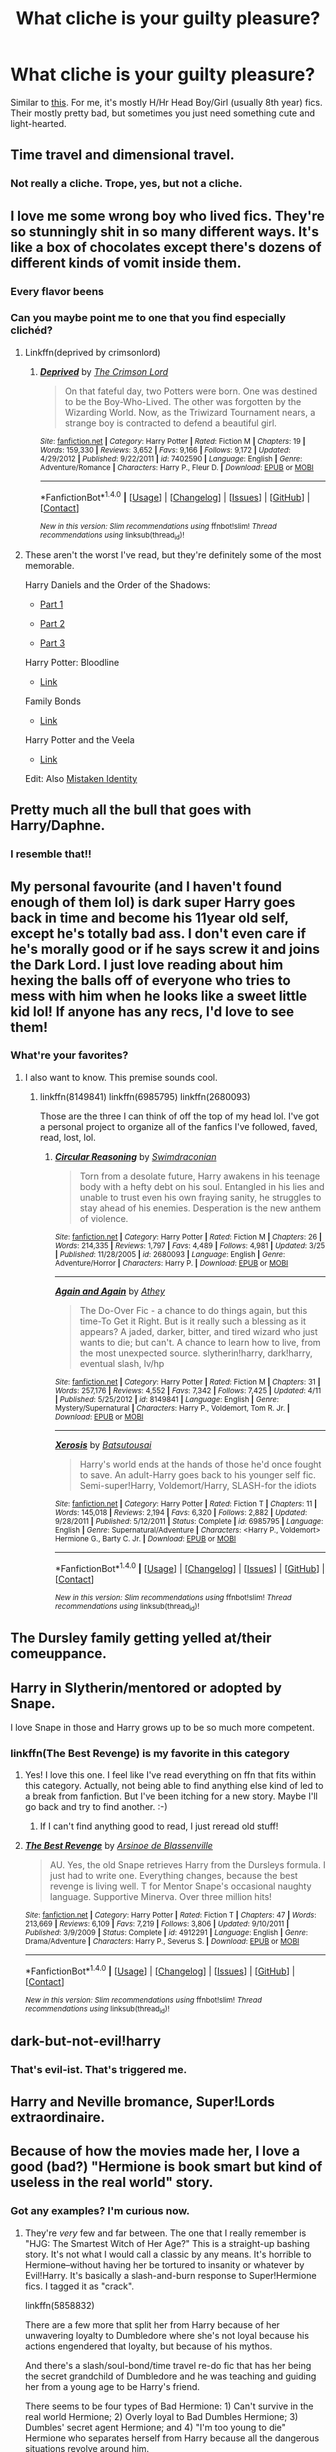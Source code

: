 #+TITLE: What cliche is your guilty pleasure?

* What cliche is your guilty pleasure?
:PROPERTIES:
:Score: 16
:DateUnix: 1469657655.0
:DateShort: 2016-Jul-28
:FlairText: Discussion
:END:
Similar to [[https://m.reddit.com/r/HPfanfiction/comments/4tgaj2/what_awful_cliche_is_overused_in_fics_about_your/][this]]. For me, it's mostly H/Hr Head Boy/Girl (usually 8th year) fics. Their mostly pretty bad, but sometimes you just need something cute and light-hearted.


** Time travel and dimensional travel.
:PROPERTIES:
:Author: howtopleaseme
:Score: 32
:DateUnix: 1469661869.0
:DateShort: 2016-Jul-28
:END:

*** Not really a cliche. Trope, yes, but not a cliche.
:PROPERTIES:
:Score: 3
:DateUnix: 1469712209.0
:DateShort: 2016-Jul-28
:END:


** I love me some wrong boy who lived fics. They're so stunningly shit in so many different ways. It's like a box of chocolates except there's dozens of different kinds of vomit inside them.
:PROPERTIES:
:Score: 25
:DateUnix: 1469666204.0
:DateShort: 2016-Jul-28
:END:

*** Every flavor beens
:PROPERTIES:
:Author: Faeriniel
:Score: 7
:DateUnix: 1469668476.0
:DateShort: 2016-Jul-28
:END:


*** Can you maybe point me to one that you find especially clichéd?
:PROPERTIES:
:Author: rulezberg
:Score: 1
:DateUnix: 1469730107.0
:DateShort: 2016-Jul-28
:END:

**** Linkffn(deprived by crimsonlord)
:PROPERTIES:
:Author: Manicial
:Score: 2
:DateUnix: 1469748266.0
:DateShort: 2016-Jul-29
:END:

***** [[http://www.fanfiction.net/s/7402590/1/][*/Deprived/*]] by [[https://www.fanfiction.net/u/3269586/The-Crimson-Lord][/The Crimson Lord/]]

#+begin_quote
  On that fateful day, two Potters were born. One was destined to be the Boy-Who-Lived. The other was forgotten by the Wizarding World. Now, as the Triwizard Tournament nears, a strange boy is contracted to defend a beautiful girl.
#+end_quote

^{/Site/: [[http://www.fanfiction.net/][fanfiction.net]] *|* /Category/: Harry Potter *|* /Rated/: Fiction M *|* /Chapters/: 19 *|* /Words/: 159,330 *|* /Reviews/: 3,652 *|* /Favs/: 9,166 *|* /Follows/: 9,172 *|* /Updated/: 4/29/2012 *|* /Published/: 9/22/2011 *|* /id/: 7402590 *|* /Language/: English *|* /Genre/: Adventure/Romance *|* /Characters/: Harry P., Fleur D. *|* /Download/: [[http://www.ff2ebook.com/old/ffn-bot/index.php?id=7402590&source=ff&filetype=epub][EPUB]] or [[http://www.ff2ebook.com/old/ffn-bot/index.php?id=7402590&source=ff&filetype=mobi][MOBI]]}

--------------

*FanfictionBot*^{1.4.0} *|* [[[https://github.com/tusing/reddit-ffn-bot/wiki/Usage][Usage]]] | [[[https://github.com/tusing/reddit-ffn-bot/wiki/Changelog][Changelog]]] | [[[https://github.com/tusing/reddit-ffn-bot/issues/][Issues]]] | [[[https://github.com/tusing/reddit-ffn-bot/][GitHub]]] | [[[https://www.reddit.com/message/compose?to=tusing][Contact]]]

^{/New in this version: Slim recommendations using/ ffnbot!slim! /Thread recommendations using/ linksub(thread_id)!}
:PROPERTIES:
:Author: FanfictionBot
:Score: 1
:DateUnix: 1469748342.0
:DateShort: 2016-Jul-29
:END:


**** These aren't the worst I've read, but they're definitely some of the most memorable.

Harry Daniels and the Order of the Shadows:

- [[https://www.fanfiction.net/s/7931017/1/Harry-Daniels-and-the-Order-of-Shadows][Part 1]]

- [[https://www.fanfiction.net/s/7931776/1/Harry-Daniels-and-the-Order-of-Shadows-Bk-2][Part 2]]

- [[https://www.fanfiction.net/s/8117138/1/Harry-Daniels-and-the-Order-of-Shadows-Bk-3][Part 3]]

Harry Potter: Bloodline

- [[https://www.fanfiction.net/s/7769621/1/Harry-Potter-Bloodline][Link]]

Family Bonds

- [[https://www.fanfiction.net/s/7724057/1/Family-Bonds][Link]]

Harry Potter and the Veela

- [[https://www.fanfiction.net/s/6864381/1/Harry-Potter-and-The-Veela][Link]]

Edit: Also [[https://www.fanfiction.net/s/2861750/1/Mistaken-Identity][Mistaken Identity]]
:PROPERTIES:
:Score: 1
:DateUnix: 1469773030.0
:DateShort: 2016-Jul-29
:END:


** Pretty much all the bull that goes with Harry/Daphne.
:PROPERTIES:
:Author: yarglethatblargle
:Score: 15
:DateUnix: 1469658798.0
:DateShort: 2016-Jul-28
:END:

*** I resemble that!!
:PROPERTIES:
:Author: Zerokun11
:Score: 3
:DateUnix: 1469684054.0
:DateShort: 2016-Jul-28
:END:


** My personal favourite (and I haven't found enough of them lol) is dark super Harry goes back in time and become his 11year old self, except he's totally bad ass. I don't even care if he's morally good or if he says screw it and joins the Dark Lord. I just love reading about him hexing the balls off of everyone who tries to mess with him when he looks like a sweet little kid lol! If anyone has any recs, I'd love to see them!
:PROPERTIES:
:Author: jfinner1
:Score: 12
:DateUnix: 1469669592.0
:DateShort: 2016-Jul-28
:END:

*** What're your favorites?
:PROPERTIES:
:Author: howtopleaseme
:Score: 4
:DateUnix: 1469728655.0
:DateShort: 2016-Jul-28
:END:

**** I also want to know. This premise sounds cool.
:PROPERTIES:
:Author: rulezberg
:Score: 2
:DateUnix: 1469730376.0
:DateShort: 2016-Jul-28
:END:

***** linkffn(8149841) linkffn(6985795) linkffn(2680093)

Those are the three I can think of off the top of my head lol. I've got a personal project to organize all of the fanfics I've followed, faved, read, lost, lol.
:PROPERTIES:
:Author: jfinner1
:Score: 1
:DateUnix: 1469856951.0
:DateShort: 2016-Jul-30
:END:

****** [[http://www.fanfiction.net/s/2680093/1/][*/Circular Reasoning/*]] by [[https://www.fanfiction.net/u/513750/Swimdraconian][/Swimdraconian/]]

#+begin_quote
  Torn from a desolate future, Harry awakens in his teenage body with a hefty debt on his soul. Entangled in his lies and unable to trust even his own fraying sanity, he struggles to stay ahead of his enemies. Desperation is the new anthem of violence.
#+end_quote

^{/Site/: [[http://www.fanfiction.net/][fanfiction.net]] *|* /Category/: Harry Potter *|* /Rated/: Fiction M *|* /Chapters/: 26 *|* /Words/: 214,335 *|* /Reviews/: 1,797 *|* /Favs/: 4,489 *|* /Follows/: 4,981 *|* /Updated/: 3/25 *|* /Published/: 11/28/2005 *|* /id/: 2680093 *|* /Language/: English *|* /Genre/: Adventure/Horror *|* /Characters/: Harry P. *|* /Download/: [[http://www.ff2ebook.com/old/ffn-bot/index.php?id=2680093&source=ff&filetype=epub][EPUB]] or [[http://www.ff2ebook.com/old/ffn-bot/index.php?id=2680093&source=ff&filetype=mobi][MOBI]]}

--------------

[[http://www.fanfiction.net/s/8149841/1/][*/Again and Again/*]] by [[https://www.fanfiction.net/u/2328854/Athey][/Athey/]]

#+begin_quote
  The Do-Over Fic - a chance to do things again, but this time-To Get it Right. But is it really such a blessing as it appears? A jaded, darker, bitter, and tired wizard who just wants to die; but can't. A chance to learn how to live, from the most unexpected source. slytherin!harry, dark!harry, eventual slash, lv/hp
#+end_quote

^{/Site/: [[http://www.fanfiction.net/][fanfiction.net]] *|* /Category/: Harry Potter *|* /Rated/: Fiction M *|* /Chapters/: 31 *|* /Words/: 257,176 *|* /Reviews/: 4,552 *|* /Favs/: 7,342 *|* /Follows/: 7,425 *|* /Updated/: 4/11 *|* /Published/: 5/25/2012 *|* /id/: 8149841 *|* /Language/: English *|* /Genre/: Mystery/Supernatural *|* /Characters/: Harry P., Voldemort, Tom R. Jr. *|* /Download/: [[http://www.ff2ebook.com/old/ffn-bot/index.php?id=8149841&source=ff&filetype=epub][EPUB]] or [[http://www.ff2ebook.com/old/ffn-bot/index.php?id=8149841&source=ff&filetype=mobi][MOBI]]}

--------------

[[http://www.fanfiction.net/s/6985795/1/][*/Xerosis/*]] by [[https://www.fanfiction.net/u/577769/Batsutousai][/Batsutousai/]]

#+begin_quote
  Harry's world ends at the hands of those he'd once fought to save. An adult-Harry goes back to his younger self fic. Semi-super!Harry, Voldemort/Harry, SLASH-for the idiots
#+end_quote

^{/Site/: [[http://www.fanfiction.net/][fanfiction.net]] *|* /Category/: Harry Potter *|* /Rated/: Fiction T *|* /Chapters/: 11 *|* /Words/: 145,018 *|* /Reviews/: 2,194 *|* /Favs/: 6,320 *|* /Follows/: 2,882 *|* /Updated/: 9/28/2011 *|* /Published/: 5/12/2011 *|* /Status/: Complete *|* /id/: 6985795 *|* /Language/: English *|* /Genre/: Supernatural/Adventure *|* /Characters/: <Harry P., Voldemort> Hermione G., Barty C. Jr. *|* /Download/: [[http://www.ff2ebook.com/old/ffn-bot/index.php?id=6985795&source=ff&filetype=epub][EPUB]] or [[http://www.ff2ebook.com/old/ffn-bot/index.php?id=6985795&source=ff&filetype=mobi][MOBI]]}

--------------

*FanfictionBot*^{1.4.0} *|* [[[https://github.com/tusing/reddit-ffn-bot/wiki/Usage][Usage]]] | [[[https://github.com/tusing/reddit-ffn-bot/wiki/Changelog][Changelog]]] | [[[https://github.com/tusing/reddit-ffn-bot/issues/][Issues]]] | [[[https://github.com/tusing/reddit-ffn-bot/][GitHub]]] | [[[https://www.reddit.com/message/compose?to=tusing][Contact]]]

^{/New in this version: Slim recommendations using/ ffnbot!slim! /Thread recommendations using/ linksub(thread_id)!}
:PROPERTIES:
:Author: FanfictionBot
:Score: 1
:DateUnix: 1469856959.0
:DateShort: 2016-Jul-30
:END:


** The Dursley family getting yelled at/their comeuppance.
:PROPERTIES:
:Author: FloreatCastellum
:Score: 13
:DateUnix: 1469659444.0
:DateShort: 2016-Jul-28
:END:


** Harry in Slytherin/mentored or adopted by Snape.

I love Snape in those and Harry grows up to be so much more competent.
:PROPERTIES:
:Author: Ladyingreypajamas
:Score: 8
:DateUnix: 1469681882.0
:DateShort: 2016-Jul-28
:END:

*** linkffn(The Best Revenge) is my favorite in this category
:PROPERTIES:
:Author: _awesaum_
:Score: 2
:DateUnix: 1469714284.0
:DateShort: 2016-Jul-28
:END:

**** Yes! I love this one. I feel like I've read everything on ffn that fits within this category. Actually, not being able to find anything else kind of led to a break from fanfiction. But I've been itching for a new story. Maybe I'll go back and try to find another. :-)
:PROPERTIES:
:Author: Ladyingreypajamas
:Score: 2
:DateUnix: 1469730365.0
:DateShort: 2016-Jul-28
:END:

***** If I can't find anything good to read, I just reread old stuff!
:PROPERTIES:
:Author: _awesaum_
:Score: 1
:DateUnix: 1469734802.0
:DateShort: 2016-Jul-29
:END:


**** [[http://www.fanfiction.net/s/4912291/1/][*/The Best Revenge/*]] by [[https://www.fanfiction.net/u/352534/Arsinoe-de-Blassenville][/Arsinoe de Blassenville/]]

#+begin_quote
  AU. Yes, the old Snape retrieves Harry from the Dursleys formula. I just had to write one. Everything changes, because the best revenge is living well. T for Mentor Snape's occasional naughty language. Supportive Minerva. Over three million hits!
#+end_quote

^{/Site/: [[http://www.fanfiction.net/][fanfiction.net]] *|* /Category/: Harry Potter *|* /Rated/: Fiction T *|* /Chapters/: 47 *|* /Words/: 213,669 *|* /Reviews/: 6,109 *|* /Favs/: 7,219 *|* /Follows/: 3,806 *|* /Updated/: 9/10/2011 *|* /Published/: 3/9/2009 *|* /Status/: Complete *|* /id/: 4912291 *|* /Language/: English *|* /Genre/: Drama/Adventure *|* /Characters/: Harry P., Severus S. *|* /Download/: [[http://www.ff2ebook.com/old/ffn-bot/index.php?id=4912291&source=ff&filetype=epub][EPUB]] or [[http://www.ff2ebook.com/old/ffn-bot/index.php?id=4912291&source=ff&filetype=mobi][MOBI]]}

--------------

*FanfictionBot*^{1.4.0} *|* [[[https://github.com/tusing/reddit-ffn-bot/wiki/Usage][Usage]]] | [[[https://github.com/tusing/reddit-ffn-bot/wiki/Changelog][Changelog]]] | [[[https://github.com/tusing/reddit-ffn-bot/issues/][Issues]]] | [[[https://github.com/tusing/reddit-ffn-bot/][GitHub]]] | [[[https://www.reddit.com/message/compose?to=tusing][Contact]]]

^{/New in this version: Slim recommendations using/ ffnbot!slim! /Thread recommendations using/ linksub(thread_id)!}
:PROPERTIES:
:Author: FanfictionBot
:Score: 1
:DateUnix: 1469714300.0
:DateShort: 2016-Jul-28
:END:


** dark-but-not-evil!harry
:PROPERTIES:
:Author: Lord_Anarchy
:Score: 14
:DateUnix: 1469658766.0
:DateShort: 2016-Jul-28
:END:

*** That's evil-ist. That's triggered me.
:PROPERTIES:
:Author: ModernDayWeeaboo
:Score: 4
:DateUnix: 1469671995.0
:DateShort: 2016-Jul-28
:END:


** Harry and Neville bromance, Super!Lords extraordinaire.
:PROPERTIES:
:Author: mynoduesp
:Score: 7
:DateUnix: 1469696025.0
:DateShort: 2016-Jul-28
:END:


** Because of how the movies made her, I love a good (bad?) "Hermione is book smart but kind of useless in the real world" story.
:PROPERTIES:
:Author: jeffala
:Score: 8
:DateUnix: 1469661720.0
:DateShort: 2016-Jul-28
:END:

*** Got any examples? I'm curious now.
:PROPERTIES:
:Author: dsarma
:Score: 1
:DateUnix: 1469700924.0
:DateShort: 2016-Jul-28
:END:

**** They're /very/ few and far between. The one that I really remember is "HJG: The Smartest Witch of Her Age?" This is a straight-up bashing story. It's not what I would call a classic by any means. It's horrible to Hermione--without having her be tortured to insanity or whatever by Evil!Harry. It's basically a slash-and-burn response to Super!Hermione fics. I tagged it as "crack".

linkffn(5858832)

There are a few more that split her from Harry because of her unwavering loyalty to Dumbledore where she's not loyal because his actions engendered that loyalty, but because of his mythos.

And there's a slash/soul-bond/time travel re-do fic that has her being the secret grandchild of Dumbledore and he was teaching and guiding her from a young age to be Harry's friend.

There seems to be four types of Bad Hermione: 1) Can't survive in the real world Hermione; 2) Overly loyal to Bad Dumbles Hermione; 3) Dumbles' secret agent Hermione; and 4) "I'm too young to die" Hermione who separates herself from Harry because all the dangerous situations revolve around him.

Number 4 often includes, "Oh God the mistake I've made" Hermione later in the story.
:PROPERTIES:
:Author: jeffala
:Score: 3
:DateUnix: 1469721092.0
:DateShort: 2016-Jul-28
:END:

***** [[http://www.fanfiction.net/s/5858832/1/][*/HJG: The Smartest Witch of Her Age?/*]] by [[https://www.fanfiction.net/u/1220787/HarnGin][/HarnGin/]]

#+begin_quote
  Hermione attends a very one-sided, yet eye-opening, job interview. Some non-canon content; not for Hermione fanatics.
#+end_quote

^{/Site/: [[http://www.fanfiction.net/][fanfiction.net]] *|* /Category/: Harry Potter *|* /Rated/: Fiction K+ *|* /Words/: 2,705 *|* /Reviews/: 187 *|* /Favs/: 556 *|* /Follows/: 117 *|* /Published/: 3/31/2010 *|* /Status/: Complete *|* /id/: 5858832 *|* /Language/: English *|* /Genre/: Humor *|* /Characters/: Hermione G., OC *|* /Download/: [[http://www.ff2ebook.com/old/ffn-bot/index.php?id=5858832&source=ff&filetype=epub][EPUB]] or [[http://www.ff2ebook.com/old/ffn-bot/index.php?id=5858832&source=ff&filetype=mobi][MOBI]]}

--------------

*FanfictionBot*^{1.4.0} *|* [[[https://github.com/tusing/reddit-ffn-bot/wiki/Usage][Usage]]] | [[[https://github.com/tusing/reddit-ffn-bot/wiki/Changelog][Changelog]]] | [[[https://github.com/tusing/reddit-ffn-bot/issues/][Issues]]] | [[[https://github.com/tusing/reddit-ffn-bot/][GitHub]]] | [[[https://www.reddit.com/message/compose?to=tusing][Contact]]]

^{/New in this version: Slim recommendations using/ ffnbot!slim! /Thread recommendations using/ linksub(thread_id)!}
:PROPERTIES:
:Author: FanfictionBot
:Score: 1
:DateUnix: 1469721100.0
:DateShort: 2016-Jul-28
:END:


** I have this thing for soul bond fics. Most of them are pretty poor, but it's just... I don't know. I like them. Marriage contracts to a lesser extent.

Exception made for linkffn(9818387), which aside from grammar issues here and there, is actually /good/.
:PROPERTIES:
:Author: Pashow
:Score: 11
:DateUnix: 1469658326.0
:DateShort: 2016-Jul-28
:END:

*** [[http://www.fanfiction.net/s/9818387/1/][*/The Amplitude, Frequency and Resistance of the Soul Bond/*]] by [[https://www.fanfiction.net/u/4303858/Council][/Council/]]

#+begin_quote
  A Love Story that doesn't start with love. A Soul Bond that doesn't start with a kiss. Love is not handed out freely. Love is earned. When Harry and Ginny are Soul Bonded, they discover that love is not initially included, and that it's something that must be fought for. H/G SoulBond!RealisticDevelopment!EndOfCOS!GoodDumbledore! Trust me, you've never seen a soul-bond fic like this
#+end_quote

^{/Site/: [[http://www.fanfiction.net/][fanfiction.net]] *|* /Category/: Harry Potter *|* /Rated/: Fiction T *|* /Chapters/: 23 *|* /Words/: 140,465 *|* /Reviews/: 981 *|* /Favs/: 961 *|* /Follows/: 1,379 *|* /Updated/: 5/12 *|* /Published/: 11/3/2013 *|* /id/: 9818387 *|* /Language/: English *|* /Genre/: Romance/Humor *|* /Characters/: <Harry P., Ginny W.> *|* /Download/: [[http://www.ff2ebook.com/old/ffn-bot/index.php?id=9818387&source=ff&filetype=epub][EPUB]] or [[http://www.ff2ebook.com/old/ffn-bot/index.php?id=9818387&source=ff&filetype=mobi][MOBI]]}

--------------

*FanfictionBot*^{1.4.0} *|* [[[https://github.com/tusing/reddit-ffn-bot/wiki/Usage][Usage]]] | [[[https://github.com/tusing/reddit-ffn-bot/wiki/Changelog][Changelog]]] | [[[https://github.com/tusing/reddit-ffn-bot/issues/][Issues]]] | [[[https://github.com/tusing/reddit-ffn-bot/][GitHub]]] | [[[https://www.reddit.com/message/compose?to=tusing][Contact]]]

^{/New in this version: Slim recommendations using/ ffnbot!slim! /Thread recommendations using/ linksub(thread_id)!}
:PROPERTIES:
:Author: FanfictionBot
:Score: 6
:DateUnix: 1469658361.0
:DateShort: 2016-Jul-28
:END:


*** Best soul bond fic of all times.
:PROPERTIES:
:Author: yarglethatblargle
:Score: 4
:DateUnix: 1469658782.0
:DateShort: 2016-Jul-28
:END:


*** deleted [[https://pastebin.com/FcrFs94k/36552][^{^{^{What}}} ^{^{^{is}}} ^{^{^{this?}}}]]
:PROPERTIES:
:Score: 2
:DateUnix: 1469658986.0
:DateShort: 2016-Jul-28
:END:

**** [[http://www.fanfiction.net/s/9649736/1/][*/Thresholds/*]] by [[https://www.fanfiction.net/u/2918348/Stanrick][/Stanrick/]]

#+begin_quote
  Most people tend to assume they'll wake up exactly where they fall asleep, and usually they have good reason to do so. For someone, however, even that simple certainty stops being a given one strange night, when quite surprisingly he does in fact not wake up where he fell asleep. And that is only the beginning of what will be one most unusual week in the life of Harry Potter.
#+end_quote

^{/Site/: [[http://www.fanfiction.net/][fanfiction.net]] *|* /Category/: Harry Potter *|* /Rated/: Fiction T *|* /Chapters/: 10 *|* /Words/: 84,817 *|* /Reviews/: 259 *|* /Favs/: 679 *|* /Follows/: 260 *|* /Updated/: 9/10/2013 *|* /Published/: 9/1/2013 *|* /Status/: Complete *|* /id/: 9649736 *|* /Language/: English *|* /Genre/: Romance/Humor *|* /Characters/: <Harry P., Hermione G.> *|* /Download/: [[http://www.ff2ebook.com/old/ffn-bot/index.php?id=9649736&source=ff&filetype=epub][EPUB]] or [[http://www.ff2ebook.com/old/ffn-bot/index.php?id=9649736&source=ff&filetype=mobi][MOBI]]}

--------------

[[http://www.fanfiction.net/s/8490518/1/][*/Error of Soul/*]] by [[https://www.fanfiction.net/u/362453/Materia-Blade][/Materia-Blade/]]

#+begin_quote
  OOtP Mid Year. Every now and then throughout wizarding history, a pair of individuals very close to one another find that their magic has grown attached. A bond is formed. A Soul Bond. And may hell burn the idiot who ever thought having one was a 'good' thing! A Soul Bond story done 'right.' No bashing. A Harry and Hermione love and war story.
#+end_quote

^{/Site/: [[http://www.fanfiction.net/][fanfiction.net]] *|* /Category/: Harry Potter *|* /Rated/: Fiction T *|* /Chapters/: 7 *|* /Words/: 83,309 *|* /Reviews/: 681 *|* /Favs/: 1,024 *|* /Follows/: 1,523 *|* /Updated/: 8/29/2013 *|* /Published/: 9/2/2012 *|* /id/: 8490518 *|* /Language/: English *|* /Genre/: Romance/Adventure *|* /Characters/: Harry P., Hermione G. *|* /Download/: [[http://www.ff2ebook.com/old/ffn-bot/index.php?id=8490518&source=ff&filetype=epub][EPUB]] or [[http://www.ff2ebook.com/old/ffn-bot/index.php?id=8490518&source=ff&filetype=mobi][MOBI]]}

--------------

*FanfictionBot*^{1.4.0} *|* [[[https://github.com/tusing/reddit-ffn-bot/wiki/Usage][Usage]]] | [[[https://github.com/tusing/reddit-ffn-bot/wiki/Changelog][Changelog]]] | [[[https://github.com/tusing/reddit-ffn-bot/issues/][Issues]]] | [[[https://github.com/tusing/reddit-ffn-bot/][GitHub]]] | [[[https://www.reddit.com/message/compose?to=tusing][Contact]]]

^{/New in this version: Slim recommendations using/ ffnbot!slim! /Thread recommendations using/ linksub(thread_id)!}
:PROPERTIES:
:Author: FanfictionBot
:Score: 1
:DateUnix: 1469659020.0
:DateShort: 2016-Jul-28
:END:


**** I must admit I don't really read H/Hr, sorry. I can only think of linkffn(5604382), which is a H/multi. I haven't read it, but the multi is apparently only three or four, so hopefully all the girls involved actually have personalities.
:PROPERTIES:
:Author: Pashow
:Score: 1
:DateUnix: 1469661002.0
:DateShort: 2016-Jul-28
:END:

***** [[http://www.fanfiction.net/s/5604382/1/][*/The Accidental Bond/*]] by [[https://www.fanfiction.net/u/1251524/kb0][/kb0/]]

#+begin_quote
  Harry finds that his "saving people thing" is a power of its own, capable of bonding single witches to him if their life is in mortal danger, with unusual results. H/multi
#+end_quote

^{/Site/: [[http://www.fanfiction.net/][fanfiction.net]] *|* /Category/: Harry Potter *|* /Rated/: Fiction M *|* /Chapters/: 33 *|* /Words/: 415,017 *|* /Reviews/: 3,928 *|* /Favs/: 5,569 *|* /Follows/: 4,327 *|* /Updated/: 1/16/2013 *|* /Published/: 12/23/2009 *|* /Status/: Complete *|* /id/: 5604382 *|* /Language/: English *|* /Genre/: Drama/Adventure *|* /Characters/: Harry P. *|* /Download/: [[http://www.ff2ebook.com/old/ffn-bot/index.php?id=5604382&source=ff&filetype=epub][EPUB]] or [[http://www.ff2ebook.com/old/ffn-bot/index.php?id=5604382&source=ff&filetype=mobi][MOBI]]}

--------------

*FanfictionBot*^{1.4.0} *|* [[[https://github.com/tusing/reddit-ffn-bot/wiki/Usage][Usage]]] | [[[https://github.com/tusing/reddit-ffn-bot/wiki/Changelog][Changelog]]] | [[[https://github.com/tusing/reddit-ffn-bot/issues/][Issues]]] | [[[https://github.com/tusing/reddit-ffn-bot/][GitHub]]] | [[[https://www.reddit.com/message/compose?to=tusing][Contact]]]

^{/New in this version: Slim recommendations using/ ffnbot!slim! /Thread recommendations using/ linksub(thread_id)!}
:PROPERTIES:
:Author: FanfictionBot
:Score: 3
:DateUnix: 1469661043.0
:DateShort: 2016-Jul-28
:END:


** Cavity-inducing H/Hr romance. I go through a cycle of loving a story and then hating myself for (occasionally) having such awful standards, but I always go back and look for more whenever I'm between more 'praiseworthy' fics.

I know that linkffn(11388837) has no literary merit even among fanfic, but that's pretty much what I'm talking about.
:PROPERTIES:
:Author: MacsenWledig
:Score: 6
:DateUnix: 1469658592.0
:DateShort: 2016-Jul-28
:END:

*** [[http://www.fanfiction.net/s/11388837/1/][*/Adorable Violence/*]] by [[https://www.fanfiction.net/u/894440/Cloud-Zen][/Cloud Zen/]]

#+begin_quote
  Hermione loves her books. Hermione loves her Harry. Get between Hermione and either at your own peril. Series of connected one-shots.
#+end_quote

^{/Site/: [[http://www.fanfiction.net/][fanfiction.net]] *|* /Category/: Harry Potter *|* /Rated/: Fiction T *|* /Chapters/: 31 *|* /Words/: 41,182 *|* /Reviews/: 1,010 *|* /Favs/: 1,303 *|* /Follows/: 1,415 *|* /Updated/: 8/18/2015 *|* /Published/: 7/18/2015 *|* /id/: 11388837 *|* /Language/: English *|* /Genre/: Humor *|* /Characters/: Harry P., Hermione G. *|* /Download/: [[http://www.ff2ebook.com/old/ffn-bot/index.php?id=11388837&source=ff&filetype=epub][EPUB]] or [[http://www.ff2ebook.com/old/ffn-bot/index.php?id=11388837&source=ff&filetype=mobi][MOBI]]}

--------------

*FanfictionBot*^{1.4.0} *|* [[[https://github.com/tusing/reddit-ffn-bot/wiki/Usage][Usage]]] | [[[https://github.com/tusing/reddit-ffn-bot/wiki/Changelog][Changelog]]] | [[[https://github.com/tusing/reddit-ffn-bot/issues/][Issues]]] | [[[https://github.com/tusing/reddit-ffn-bot/][GitHub]]] | [[[https://www.reddit.com/message/compose?to=tusing][Contact]]]

^{/New in this version: Slim recommendations using/ ffnbot!slim! /Thread recommendations using/ linksub(thread_id)!}
:PROPERTIES:
:Author: FanfictionBot
:Score: 1
:DateUnix: 1469658600.0
:DateShort: 2016-Jul-28
:END:


*** deleted [[https://pastebin.com/FcrFs94k/75940][^{^{^{What}}} ^{^{^{is}}} ^{^{^{this?}}}]]
:PROPERTIES:
:Score: 1
:DateUnix: 1469658932.0
:DateShort: 2016-Jul-28
:END:

**** [[http://www.fanfiction.net/s/4418163/1/][*/Fulfilling Obligations/*]] by [[https://www.fanfiction.net/u/1349340/forbiddenharmony7][/forbiddenharmony7/]]

#+begin_quote
  Did you ever wonder what happened in the 19 years between the last chapter and the epilogue of Deathly Hallows? Or what happens afterward? Totally, completely, and eventually H/Hr, but we have a long road to get there! Rated T for language & sexuality.
#+end_quote

^{/Site/: [[http://www.fanfiction.net/][fanfiction.net]] *|* /Category/: Harry Potter *|* /Rated/: Fiction T *|* /Chapters/: 47 *|* /Words/: 201,319 *|* /Reviews/: 853 *|* /Favs/: 606 *|* /Follows/: 771 *|* /Updated/: 8/6/2014 *|* /Published/: 7/23/2008 *|* /id/: 4418163 *|* /Language/: English *|* /Genre/: Angst/Romance *|* /Characters/: <Harry P., Hermione G.> *|* /Download/: [[http://www.ff2ebook.com/old/ffn-bot/index.php?id=4418163&source=ff&filetype=epub][EPUB]] or [[http://www.ff2ebook.com/old/ffn-bot/index.php?id=4418163&source=ff&filetype=mobi][MOBI]]}

--------------

*FanfictionBot*^{1.4.0} *|* [[[https://github.com/tusing/reddit-ffn-bot/wiki/Usage][Usage]]] | [[[https://github.com/tusing/reddit-ffn-bot/wiki/Changelog][Changelog]]] | [[[https://github.com/tusing/reddit-ffn-bot/issues/][Issues]]] | [[[https://github.com/tusing/reddit-ffn-bot/][GitHub]]] | [[[https://www.reddit.com/message/compose?to=tusing][Contact]]]

^{/New in this version: Slim recommendations using/ ffnbot!slim! /Thread recommendations using/ linksub(thread_id)!}
:PROPERTIES:
:Author: FanfictionBot
:Score: 1
:DateUnix: 1469658947.0
:DateShort: 2016-Jul-28
:END:


** Can you recommend any of those 8th year fics you are talking about?
:PROPERTIES:
:Author: philosopherofducks
:Score: 4
:DateUnix: 1469670552.0
:DateShort: 2016-Jul-28
:END:


** The one where McGonagall is all like, "But Harreh, your father could perform Dumbledore-to-Dildo before Ollivander ever touched his wand!"

And then Harry's all like, "Maybe I should try harder, then,"

And she replies, "Yeah, sure, whatever. Have an E-- no... the /grade/, Potter."

And all of a sudden, Harry's a Transfiguration prodigy. But I like Harry and I love Transfiguration, so it's kind of all good... Until he proceeds to never use Transfiguration in the story. Just a little salty over here.
:PROPERTIES:
:Author: Ihateseatbelts
:Score: 4
:DateUnix: 1469741065.0
:DateShort: 2016-Jul-29
:END:


** Lord Potter-Black-Etc & most of the tropes that go along with it. I don't know if I've ever read one that's actually well-written, but I'm trash for shitty fics, apparently.
:PROPERTIES:
:Author: whatalameusername
:Score: 2
:DateUnix: 1469686638.0
:DateShort: 2016-Jul-28
:END:


** H/Hr with a Lord Potter-Black-(add variety of other titles)

I love to read them because during that time my brain basically shuts off. Its like watching Transformers after a marathon of good movies.
:PROPERTIES:
:Author: UndeadBBQ
:Score: 1
:DateUnix: 1469698689.0
:DateShort: 2016-Jul-28
:END:


** The characters read the books, hands down my favourite
:PROPERTIES:
:Author: yourfaveace
:Score: 1
:DateUnix: 1470097172.0
:DateShort: 2016-Aug-02
:END:
